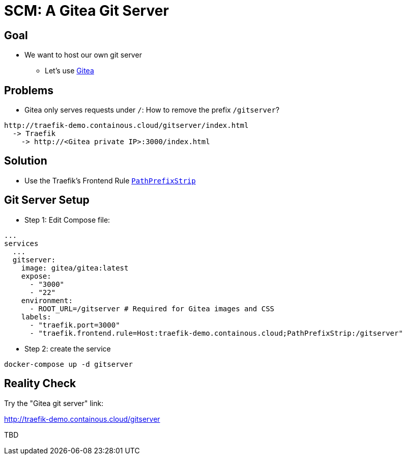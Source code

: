 = SCM: A Gitea Git Server

== Goal

* We want to host our own git server
** Let's use link:https://gitea.io/en-us/[Gitea, A painless self-hosted Git service.,window=_blank]

== Problems

* Gitea only serves requests under `/`: How to remove the prefix `/gitserver`?

```
http://traefik-demo.containous.cloud/gitserver/index.html
  -> Traefik
    -> http://<Gitea private IP>:3000/index.html
```

== Solution

* Use the Traefik's Frontend Rule link:https://docs.traefik.io/basics/#matchers[`PathPrefixStrip`,window=_blank]

== Git Server Setup

* Step 1: Edit Compose file:

[source,yaml]
----
...
services
  ...
  gitserver:
    image: gitea/gitea:latest
    expose:
      - "3000"
      - "22"
    environment:
      - ROOT_URL=/gitserver # Required for Gitea images and CSS
    labels:
      - "traefik.port=3000"
      - "traefik.frontend.rule=Host:traefik-demo.containous.cloud;PathPrefixStrip:/gitserver"
----

* Step 2: create the service

[source,bash]
----
docker-compose up -d gitserver
----

== Reality Check

Try the "Gitea git server" link:

link:http://traefik-demo.containous.cloud/gitserver[http://traefik-demo.containous.cloud/gitserver,window=_blank]

TBD
